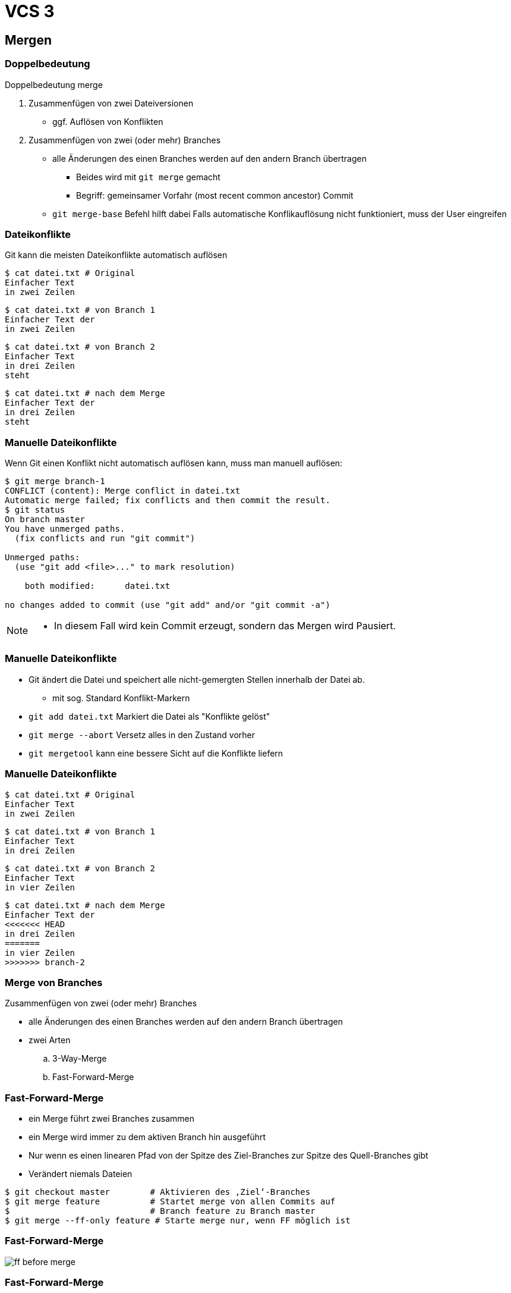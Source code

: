 = VCS 3

:imagesdir: ../images/06-vcs3
:revealjs_slideNumber:
:revealjs_history:
:idprefix: slide_
:source-highlighter: highlightjs

== Mergen

=== Doppelbedeutung

Doppelbedeutung [.blue]#merge#

. Zusammenfügen von zwei Dateiversionen
** ggf. Auflösen von Konflikten
. Zusammenfügen von zwei (oder mehr) Branches 
** alle Änderungen des einen Branches werden auf den andern Branch übertragen


* Beides wird mit `git merge` gemacht
* Begriff: [.blue]#gemeinsamer Vorfahr# (most recent common ancestor) Commit
** `git merge-base` Befehl hilft dabei
Falls automatische Konflikauflösung nicht funktioniert, muss der User eingreifen

=== Dateikonflikte

Git kann die meisten Dateikonflikte automatisch auflösen

[source, shell]
----
$ cat datei.txt # Original
Einfacher Text
in zwei Zeilen
----
[source, shell]
----
$ cat datei.txt # von Branch 1
Einfacher Text der
in zwei Zeilen
----
[source, shell]
----
$ cat datei.txt # von Branch 2
Einfacher Text
in drei Zeilen
steht
----
[source, shell]
----
$ cat datei.txt # nach dem Merge
Einfacher Text der
in drei Zeilen
steht
----

=== Manuelle Dateikonflikte

Wenn Git einen Konflikt nicht automatisch auflösen kann, muss man manuell auflösen:

[source, shell]
----
$ git merge branch-1
CONFLICT (content): Merge conflict in datei.txt
Automatic merge failed; fix conflicts and then commit the result.
$ git status
On branch master
You have unmerged paths.
  (fix conflicts and run "git commit")

Unmerged paths:
  (use "git add <file>..." to mark resolution)

    both modified:      datei.txt

no changes added to commit (use "git add" and/or "git commit -a")
----

[NOTE.speaker]
--
* In diesem Fall wird kein Commit erzeugt, sondern das Mergen wird Pausiert.
--

=== Manuelle Dateikonflikte

* Git ändert die Datei und speichert alle nicht-gemergten Stellen innerhalb der Datei ab.
** mit sog. Standard [.blue]#Konflikt-Markern#
* `git add datei.txt` Markiert die Datei als "Konflikte gelöst"
* `git merge --abort` Versetz alles in den Zustand vorher
* `git mergetool` kann eine bessere Sicht auf die Konflikte liefern

=== Manuelle Dateikonflikte
[source, shell]
----
$ cat datei.txt # Original
Einfacher Text
in zwei Zeilen
----
[source, shell]
----
$ cat datei.txt # von Branch 1
Einfacher Text
in drei Zeilen
----
[source, shell]
----
$ cat datei.txt # von Branch 2
Einfacher Text
in vier Zeilen
----
[source, shell]
----
$ cat datei.txt # nach dem Merge
Einfacher Text der
<<<<<<< HEAD
in drei Zeilen
=======
in vier Zeilen
>>>>>>> branch-2
----

=== Merge von Branches

Zusammenfügen von zwei (oder mehr) Branches 

* alle Änderungen des einen Branches werden auf den andern Branch übertragen
* zwei Arten
.. 3-Way-Merge
.. Fast-Forward-Merge

=== Fast-Forward-Merge

* ein Merge führt zwei Branches zusammen
* ein Merge wird immer zu dem aktiven Branch hin ausgeführt
* Nur wenn es einen [.blue]#linearen Pfad# von der Spitze des Ziel-Branches zur Spitze des Quell-Branches gibt
* Verändert niemals Dateien

[source, shell]
----
$ git checkout master        # Aktivieren des ‚Ziel‘-Branches
$ git merge feature          # Startet merge von allen Commits auf
$                            # Branch feature zu Branch master
$ git merge --ff-only feature # Starte merge nur, wenn FF möglich ist
----

=== Fast-Forward-Merge

image::ff-before-merge.png[]

=== Fast-Forward-Merge

image::ff-after-merge.png[]

=== 3-Way-Merge

* ein Merge führt zwei Branches zusammen
* ein Merge wird immer zu dem aktiven Branch hin ausgeführt
* wurden in beiden Branches Änderungen vorgenommen, entsteht ein [.blue]#neuer Commit#

[source, shell]
----
$ git checkout master         # Aktivieren des ‚Ziel‘-Branches
$ git merge feature           # Startet merge von ‚Quell‘-Branch
$ git merge --abort           # Abbrechen eines begonnenen Merges 
$                             # (der Konflikte hat)
$ git reset --hard ORIG_HEAD  # Macht ein versehentlichen und
$                             # abgeschlossenen Merge rückgängig
----

=== 3-Way-Merge

[.stretch]
image::3wm-before-merge.png[]

=== 3-Way-Merge

[.stretch]
image::3wm-after-merge.png[]

=== Rebase

* Ist einer Alternative zum 3-Way-Merge
** Vermeidet den Merge-Commit, indem die Vorraussetzung für ein Fast-Forward geschaffen wird
* ein Rebase wird immer auf dem aktiven Branch durchführt
** Verändert alle Commits, die bisher auf dem aktiven Branch gemacht wurden
** Ziel und Quelle sind hier anders, als beim Merge
** ggf. manuelle Konfliktbehebung, wie beim Merge nötig

=== Rebase Kommandos

[source, shell]
----
## Aktivieren des Branches, der rebased werden soll
$ git checkout feature
## Startet rebase: neue Basis für den aktiven Branch
$ git rebase master
## Macht ein versehentliches Rebase rückgängig
$ git reset --hard ORIG_HEAD
## fügt Datei, die manuell bereinigt werden musste, zum Rebase hinzu
$ git add former-conflicted.txt 
## Fortsetzen des Rebasing, nachdem Konflikte bereinigt wurden
$ git rebase –-continue
## Abbruch des Rebasing (jederzeit möglich)
$ git rebase --abort
----

=== Rebase Start

[.stretch]
image::rebase-before.png[]

[%notitle]
=== Rebase Alternative

So würde ein _3-Way-Merge_ aussehen

----
$ git merge master
----

[.stretch]
image::rebase-alternative-merge.png[]


[%notitle]
=== Rebase

Stattdessen: _rebase_

----
$ git checkout experiment
$ git rebase master
----

[.stretch]
image::rebase.png[]


[%notitle]
=== Rebase

gefolgt von: _fast-forward_

----
$ git merge master
----

[.stretch]
image::ff-after-rebase.png[]


=== Rebase Vorteile

* kein unnötiger commit _C5_
* klar lesbare Historie
* Wenn jmd. anderes deine Änderung integrieren soll, dann ist es einfacher, wenn du einen Rebase machst, anstatt dass er einen 3-Way-Merge machen muss.
** Verlagern der Verantwortung

== Quellen

* Atlassian Tutorials
[.small]#https://www.atlassian.com/git/tutorials/using-branches#
* Git Pro Buch - Was ist ein Branch
[.small]#https://git-scm.com/book/de/v1/Git-Branching-Was-ist-ein-Branch#
* Git Pro Buch - Rebasing
[.small]#https://git-scm.com/book/de/v1/Git-Branching-Rebasing#
